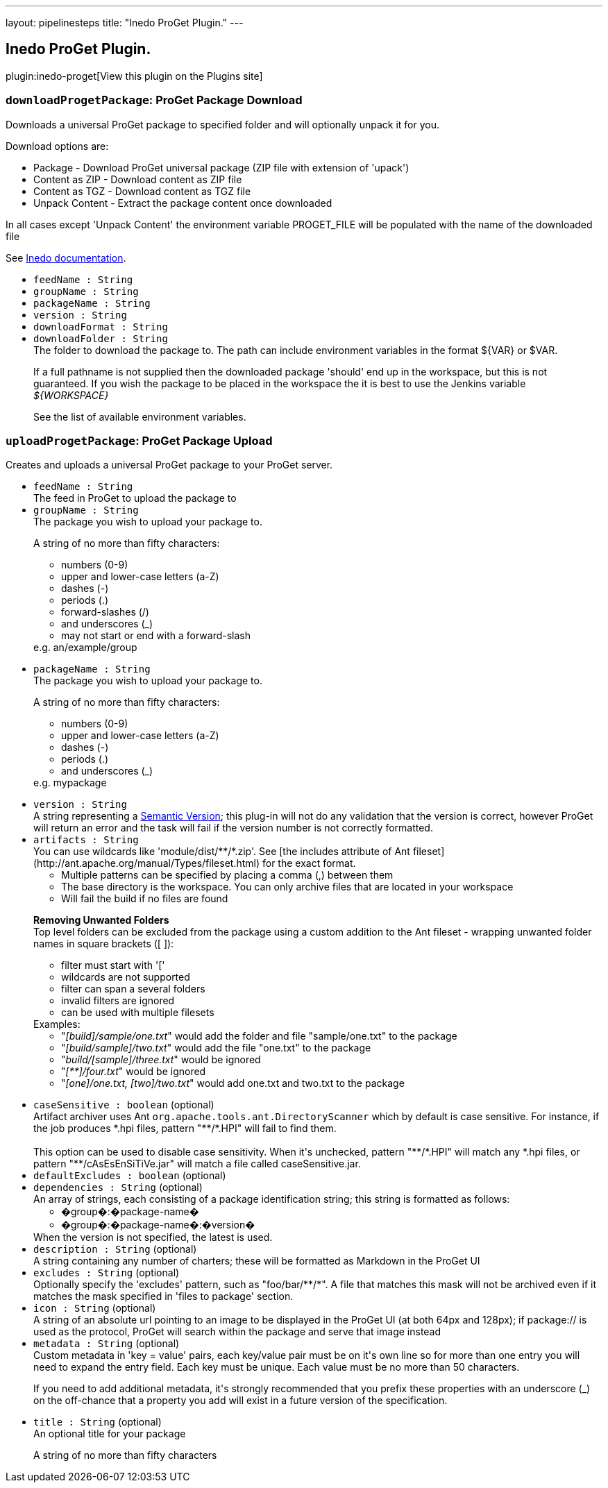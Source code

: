 ---
layout: pipelinesteps
title: "Inedo ProGet Plugin."
---

:notitle:
:description:
:author:
:email: jenkinsci-users@googlegroups.com
:sectanchors:
:toc: left
:compat-mode!:

== Inedo ProGet Plugin.

plugin:inedo-proget[View this plugin on the Plugins site]

=== `downloadProgetPackage`: ProGet Package Download
++++
<div><div>
 Downloads a universal ProGet package to specified folder and will optionally unpack it for you. 
 <p>Download options are:</p>
 <ul>
  <li>Package - Download ProGet universal package (ZIP file with extension of 'upack')</li>
  <li>Content as ZIP - Download content as ZIP file</li>
  <li>Content as TGZ - Download content as TGZ file</li>
  <li>Unpack Content - Extract the package content once downloaded</li>
 </ul> In all cases except 'Unpack Content' the environment variable PROGET_FILE will be populated with the name of the downloaded file 
 <p></p>
 <p>See <a href="http://inedo.com/support/documentation/proget/reference/universal-feed-api-and-package-format" rel="nofollow">Inedo documentation</a>.</p>
</div></div>
<ul><li><code>feedName : String</code>
</li>
<li><code>groupName : String</code>
</li>
<li><code>packageName : String</code>
</li>
<li><code>version : String</code>
</li>
<li><code>downloadFormat : String</code>
</li>
<li><code>downloadFolder : String</code>
<div><div>
 The folder to download the package to. The path can include environment variables in the format ${VAR} or $VAR. 
 <p>If a full pathname is not supplied then the downloaded package 'should' end up in the workspace, but this is not guaranteed. If you wish the package to be placed in the workspace the it is best to use the Jenkins variable <i>${WORKSPACE}</i></p>
 <p>See <a rel="nofollow">the list of available environment variables</a>.</p>
</div></div>

</li>
</ul>


++++
=== `uploadProgetPackage`: ProGet Package Upload
++++
<div><div>
 Creates and uploads a universal ProGet package to your ProGet server.
</div></div>
<ul><li><code>feedName : String</code>
<div><div>
 The feed in ProGet to upload the package to
</div></div>

</li>
<li><code>groupName : String</code>
<div><div>
 The package you wish to upload your package to. 
 <p>A string of no more than fifty characters:</p>
 <ul>
  <li>numbers (0-9)</li>
  <li>upper and lower-case letters (a-Z)</li>
  <li>dashes (-)</li>
  <li>periods (.)</li>
  <li>forward-slashes (/)</li>
  <li>and underscores (_)</li>
  <li>may not start or end with a forward-slash</li>
 </ul> e.g. an/example/group 
 <p></p>
</div></div>

</li>
<li><code>packageName : String</code>
<div><div>
 The package you wish to upload your package to. 
 <p>A string of no more than fifty characters:</p>
 <ul>
  <li>numbers (0-9)</li>
  <li>upper and lower-case letters (a-Z)</li>
  <li>dashes (-)</li>
  <li>periods (.)</li>
  <li>and underscores (_)</li>
 </ul> e.g. mypackage 
 <p></p>
</div></div>

</li>
<li><code>version : String</code>
<div><div>
 A string representing a <a href="https://semver.org/" rel="nofollow">Semantic Version</a>; this plug-in will not do any validation that the version is correct, however ProGet will return an error and the task will fail if the version number is not correctly formatted.
</div></div>

</li>
<li><code>artifacts : String</code>
<div><div>
 You can use wildcards like 'module/dist/**/*.zip'. See [the includes attribute of Ant fileset](http://ant.apache.org/manual/Types/fileset.html) for the exact format. 
 <ul>
  <li>Multiple patterns can be specified by placing a comma (,) between them</li>
  <li>The base directory is the workspace. You can only archive files that are located in your workspace</li>
  <li>Will fail the build if no files are found</li>
 </ul>
 <p><b>Removing Unwanted Folders</b><br>
   Top level folders can be excluded from the package using a custom addition to the Ant fileset - wrapping unwanted folder names in square brackets ([ ]):</p>
 <ul>
  <li>filter must start with '['</li>
  <li>wildcards are not supported</li>
  <li>filter can span a several folders</li>
  <li>invalid filters are ignored</li>
  <li>can be used with multiple filesets</li>
 </ul> Examples: 
 <ul>
  <li>"<i>[build]/sample/one.txt</i>" would add the folder and file "sample/one.txt" to the package</li>
  <li>"<i>[build/sample]/two.txt</i>" would add the file "one.txt" to the package</li>
  <li>"<i>build/[sample]/three.txt</i>" would be ignored</li>
  <li>"<i>[**]/four.txt</i>" would be ignored</li>
  <li>"<i>[one]/one.txt, [two]/two.txt</i>" would add one.txt and two.txt to the package</li>
 </ul>
 <p></p>
</div></div>

</li>
<li><code>caseSensitive : boolean</code> (optional)
<div><div>
 Artifact archiver uses Ant <code>org.apache.tools.ant.DirectoryScanner</code> which by default is case sensitive. For instance, if the job produces *.hpi files, pattern "**/*.HPI" will fail to find them.
 <br>
 <br>
  This option can be used to disable case sensitivity. When it's unchecked, pattern "**/*.HPI" will match any *.hpi files, or pattern "**/cAsEsEnSiTiVe.jar" will match a file called caseSensitive.jar.
</div></div>

</li>
<li><code>defaultExcludes : boolean</code> (optional)
</li>
<li><code>dependencies : String</code> (optional)
<div><div>
 An array of strings, each consisting of a package identification string; this string is formatted as follows: 
 <ul>
  <li>�group�:�package-name�</li>
  <li>�group�:�package-name�:�version�</li>
 </ul> When the version is not specified, the latest is used.
</div></div>

</li>
<li><code>description : String</code> (optional)
<div><div>
 A string containing any number of charters; these will be formatted as Markdown in the ProGet UI
</div></div>

</li>
<li><code>excludes : String</code> (optional)
<div><div>
 Optionally specify the 'excludes' pattern, such as "foo/bar/**/*". A file that matches this mask will not be archived even if it matches the mask specified in 'files to package' section.
</div></div>

</li>
<li><code>icon : String</code> (optional)
<div><div>
 A string of an absolute url pointing to an image to be displayed in the ProGet UI (at both 64px and 128px); if package:// is used as the protocol, ProGet will search within the package and serve that image instead
</div></div>

</li>
<li><code>metadata : String</code> (optional)
<div><div>
 Custom metadata in 'key = value' pairs, each key/value pair must be on it's own line so for more than one entry you will need to expand the entry field. Each key must be unique. Each value must be no more than 50 characters. 
 <p>If you need to add additional metadata, it's strongly recommended that you prefix these properties with an underscore (_) on the off-chance that a property you add will exist in a future version of the specification.</p>
</div></div>

</li>
<li><code>title : String</code> (optional)
<div><div>
 An optional title for your package 
 <p>A string of no more than fifty characters</p>
</div></div>

</li>
</ul>


++++
